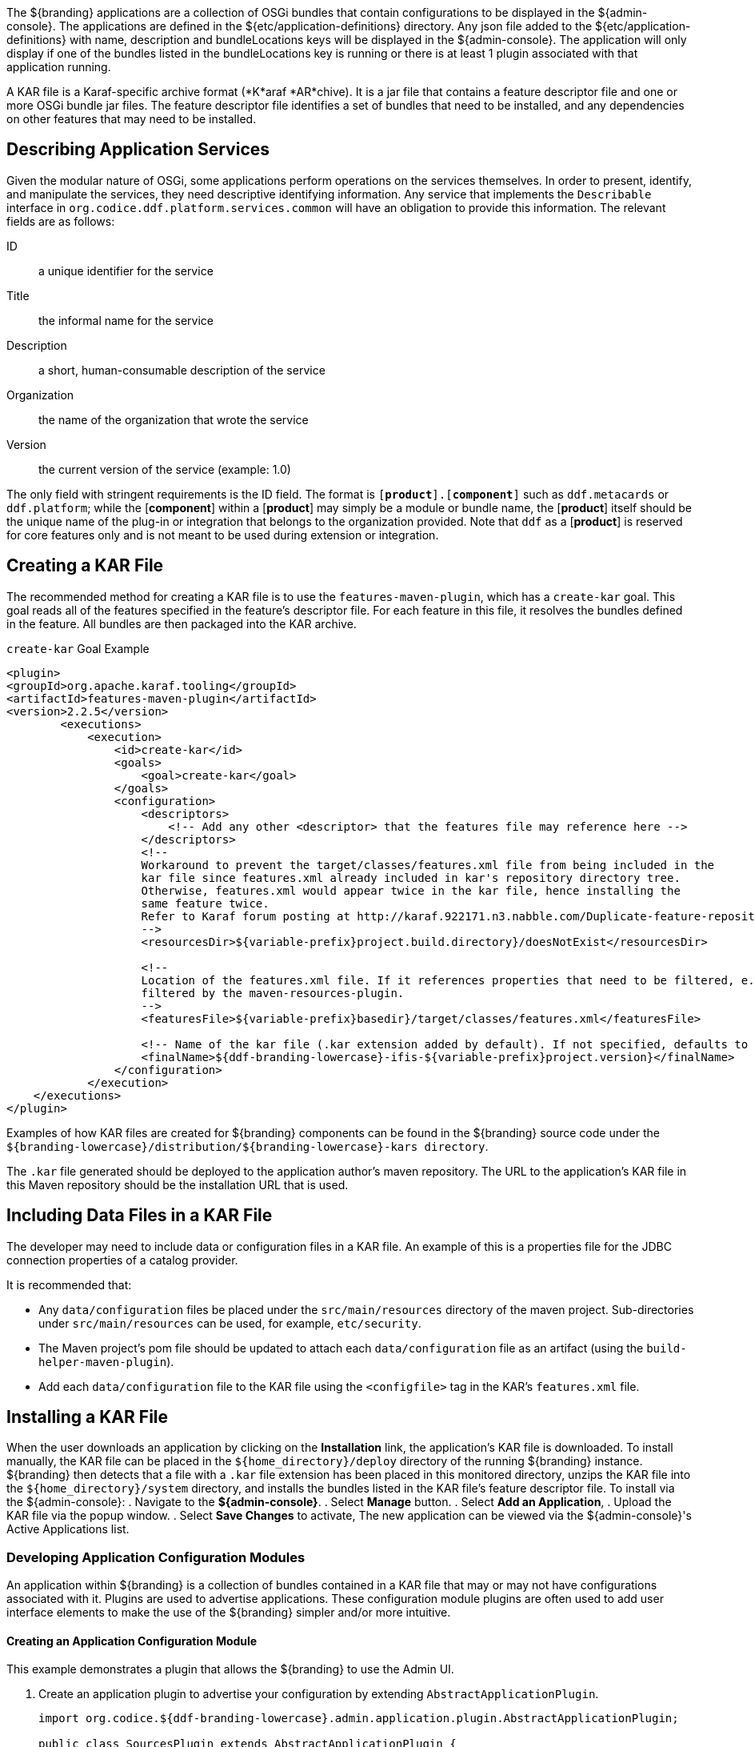 :title: Developing Applications
:type: developingComponemt
:status: published
:summary: Developing applications.
:order: 01

The ${branding} applications are a collection of OSGi bundles that contain configurations to be displayed in the ${admin-console}.
The applications are defined in the ${etc/application-definitions} directory.
Any json file added to the ${etc/application-definitions} with name, description and bundleLocations keys will be displayed in the ${admin-console}.
The application will only display if one of the bundles listed in the bundleLocations key is running or there is at least 1 plugin associated with that application running.

A KAR file is a Karaf-specific archive format (*K*araf *AR*chive).
It is a jar file that contains a feature descriptor file and one or more OSGi bundle jar files.
The feature descriptor file identifies a set of bundles that need to be installed, and any dependencies on other features that may need to be installed.

== Describing Application Services

Given the modular nature of OSGi, some applications perform operations on the services themselves.
In order to present, identify, and manipulate the services, they need descriptive identifying information.
Any service that implements the `Describable` interface in `org.codice.ddf.platform.services.common` will
have an obligation to provide this information.
The relevant fields are as follows:

ID:: a unique identifier for the service
Title:: the informal name for the service
Description:: a short, human-consumable description of the service
Organization:: the name of the organization that wrote the service
Version:: the current version of the service (example: 1.0)

The only field with stringent requirements is the ID field.
The format is `[*product*].[*component*]`
such as `ddf.metacards` or `ddf.platform`; while the [*component*] within a [*product*] may simply be a module or bundle name, the [*product*] itself should be the unique name of the plug-in or integration that belongs to the organization provided.
Note that `ddf` as a [*product*] is reserved for core features
only and is not meant to be used during extension or integration.

== Creating a KAR File

The recommended method for creating a KAR file is to use the `features-maven-plugin`, which has a `create-kar` goal.
This goal reads all of the features specified in the feature's descriptor file.
For each feature in this file, it resolves the bundles defined in the feature.
All bundles are then packaged into the KAR archive.

.`create-kar` Goal Example
[source,xml,linenums]
----
<plugin>
<groupId>org.apache.karaf.tooling</groupId>
<artifactId>features-maven-plugin</artifactId>
<version>2.2.5</version>
	<executions>
	    <execution>
	        <id>create-kar</id>
	        <goals>
	            <goal>create-kar</goal>
	        </goals>
	        <configuration>
	            <descriptors>
	                <!-- Add any other <descriptor> that the features file may reference here -->
	            </descriptors>
	            <!--
	            Workaround to prevent the target/classes/features.xml file from being included in the
	            kar file since features.xml already included in kar's repository directory tree.
	            Otherwise, features.xml would appear twice in the kar file, hence installing the
	            same feature twice.
	            Refer to Karaf forum posting at http://karaf.922171.n3.nabble.com/Duplicate-feature-repository-entry-using-archive-kar-to-build-deployable-applications-td3650850.html
	            -->
	            <resourcesDir>${variable-prefix}project.build.directory}/doesNotExist</resourcesDir>

	            <!--
	            Location of the features.xml file. If it references properties that need to be filtered, e.g., ${variable-prefix}project.version}, it will need to be
	            filtered by the maven-resources-plugin.
	            -->
	            <featuresFile>${variable-prefix}basedir}/target/classes/features.xml</featuresFile>

	            <!-- Name of the kar file (.kar extension added by default). If not specified, defaults to ${variable-prefix}project.build.finalName} -->
	            <finalName>${ddf-branding-lowercase}-ifis-${variable-prefix}project.version}</finalName>
	        </configuration>
	    </execution>
    </executions>
</plugin>
----

Examples of how KAR files are created for ${branding} components can be found in the ${branding} source code under the `${branding-lowercase}/distribution/${branding-lowercase}-kars directory`.

The `.kar` file generated should be deployed to the application author's maven repository.
The URL to the application's KAR file in this Maven repository should be the installation URL that is used.

== Including Data Files in a KAR File

The developer may need to include data or configuration files in a KAR file.
An example of this is a properties file for the JDBC connection properties of a catalog provider.

It is recommended that:

* Any `data/configuration` files be placed under the `src/main/resources` directory of the maven project.
Sub-directories under `src/main/resources` can be used, for example, `etc/security`.
* The Maven project's pom file should be updated to attach each `data/configuration` file as an artifact (using the `build-helper-maven-plugin`).
* Add each `data/configuration` file to the KAR file using the `<configfile>` tag in the KAR's `features.xml` file.

== Installing a KAR File

When the user downloads an application by clicking on the *Installation* link, the application's KAR file is downloaded.
To install manually, the KAR file can be placed in the `${home_directory}/deploy` directory of the running ${branding} instance. ${branding} then detects that a file with a `.kar` file extension has been placed in this monitored directory, unzips the KAR file into the `${home_directory}/system` directory, and installs the bundles listed in the KAR file's feature descriptor file.
To install via the ${admin-console}:
. Navigate to the *${admin-console}*.
. Select *Manage* button.
. Select *Add an Application*,
. Upload the KAR file via the popup window.
. Select *Save Changes* to activate,
The new application can be viewed via the ${admin-console}'s Active Applications list.

=== Developing Application Configuration Modules

An application within ${branding} is a collection of bundles contained in a KAR file that may or may not have configurations associated with it.
Plugins are used to advertise applications.
These configuration module plugins are often used to add user interface elements to make the use of the ${branding} simpler and/or more intuitive.

==== Creating an Application Configuration Module

This example demonstrates a plugin that allows the ${branding} to use the Admin UI.

. Create an application plugin to advertise your configuration by extending `AbstractApplicationPlugin`.
+
[source,java,linenums]
----
import org.codice.${ddf-branding-lowercase}.admin.application.plugin.AbstractApplicationPlugin;

public class SourcesPlugin extends AbstractApplicationPlugin {
    /**
     * Constructor.
     */

    public SourcesPlugin() {
        this.displayName = "Sources";
        this.iframeLocation = URI.create("./sources/index.html");
        List<String> apps = new ArrayList<String>();
        apps.add("catalog-app");
        this.setAssociations(apps);
    }
}
----
+
. Configure as shown with a name, URI, and any dependency applications.
. Register the application with Blueprint through a `blueprint.xml` file.
+
.`blueprint.xml`
[source,xml,linenums]
----
<blueprint xmlns="http://www.osgi.org/xmlns/blueprint/v1.0.0"
           xmlns:xsi="http://www.w3.org/2001/XMLSchema-instance"
           xsi:schemaLocation="
  http://www.osgi.org/xmlns/blueprint/v1.0.0 http://www.osgi.org/xmlns/blueprint/v1.0.0/blueprint.xsd">

    <bean id="appModule" class="org.codice.ui.admin.applications.ApplicationModule"></bean>

    <service interface="org.codice.ddf.ui.admin.api.module.AdminModule" ref="appModule" />

</blueprint>
----
+
. Create application to use this configuration.

=== Including KAR Files

Sometimes a developer may need to include data or configuration files in a KAR file.
An example of this would be a properties file for the JDBC connection properties of a catalog provider.

It is recommended that:

* Any data/configuration files be placed under the `src/main/resources` directory of the maven project.
(Sub-directories under `src/main/resources` can also be used, for example, `etc/security`)
* The maven project's pom file should be updated to attach each data/configuration file as an artifact (using the `build-helper-maven-plugin`)
* Add each data/configuration file to the KAR file by using the `<configfile>` tag in the KAR's `features.xml` file
